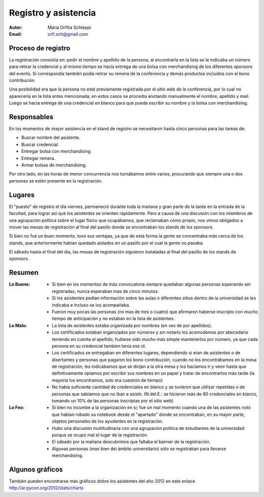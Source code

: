 =====================
Registro y asistencia
=====================

:Autor: Maria Orfilia Schleppi
:Email: orfi.sch@gmail.com


Proceso de registro
-------------------

La registración consistía en: pedir el nombre y apellido de la
persona, al encontrarla en la lista se le indicaba un número para retirar
la credencial y al mismo tiempo se hacía entrega de una bolsa con merchandising
de los diferentes sponsors del evento. Si correspondía también podía retirar
su remera de la conferencia y demás productos incluidos con el bono
contribución

Una posibilidad era que la persona no esté previamente registrada por el sitio
web de la conferencia, por lo cual no aparecería en la lista antes mencionada;
en estos casos se procedía anotando manualmente el nombre, apellido y mail.
Luego se hacia entrega de una credencial en blanco para que pueda escribir su
nombre y la bolsa con merchandising.

.. only:: html

    .. figure:: registracion_y_asistencia/reg.jpg
        :align: center
        :scale: 20 %

        Stand de registro

.. only:: latex

    .. figure:: registracion_y_asistencia/reg.jpg
        :align: center
        :scale: 60 %

        Stand de registro


Responsables
------------

En los momentos de mayor asistencia en el stand de registro se necesitaron hasta
cinco personas para las tareas de:

- Buscar nombre del asistente.
- Buscar credencial.
- Entregar bolsa con merchandising.
- Entregar remera.
- Armar bolsas de merchandising.

Por otro lado, en las horas de menor concurrencia nos turnábamos entre varios,
procurando que siempre una o dos personas se estén presente en la
registración.


Lugares
-------

El “puesto” de registro el día viernes, permaneció durante toda la mañana y
gran parte de la tarde en la entrada de la facultad, para lograr así que los
asistentes se orienten rápidamente. Pero a causa de una discusión con los
miembros de una agrupación política sobre el lugar físico que ocupábamos, que
reclamaban como propio, nos vimos obligados a mover las mesas de
registración al final del pasillo donde se encontraban los stands de los
sponsors.

Si bien no fue un buen momento, tuvo sus ventajas, ya que de esta forma la
gente se concentraba más cerca de los stands, que anteriormente habían
quedado aislados en un pasillo por el cual la gente no pasaba.

El sábado hasta el final del día, las mesas de registración siguieron
instaladas al final del pasillo de los stands de sponsors.


Resumen
-------

:Lo Bueno: - Si bien en los momentos de más convocatoria siempre quedaban
             algunas personas esperando ser registradas, nunca esperaban mas
             de cinco minutos.
           - Si los asistentes pedían información sobre las aulas o diferentes
             sitios dentro de la universidad se les indicaba e incluso se los
             acompañaba.
           - Fueron muy pocas las personas (no mas de tres o cuatro) que
             afirmaron haberse inscripto con mucho tiempo de anticipación y no
             estaban en la lista de asistentes.
:Lo Malo: - La lista de asistentes estaba organizada por nombres (en ves de por
            apellidos).
          - Los certificados estaban organizados por números y sin notarlo los
            acomodamos por abecedario teniendo en cuenta el apellido, hubiese
            sido mucho más simple mantenerlos por número, ya que cada persona
            en su credencial tambien tenia ese id.
          - Los certificados se entregaban en diferentes lugares, dependiendo
            si eran de asistentes o de disertantes y personas que pagaron los
            bono contribución, cuando no los encontrábamos en la mesa de
            registración, les indicabamos que se dirijan a la otra mesa y los
            haciamos ir y venir hasta que definitivamente optamos por escribir
            sus nombres en un papel y tratar de encontrarlos más tarde (la
            mayoría los encontramos, solo era cuestión de tiempo)
          - No había suficiente cantidad de credenciales en blanco y se
            tuvieron que utilizar repetidas o de personas que sabíamos que no
            iban a asistir. (N.del.E.: se hicieron más de 80 credenciales en
            blanco, tomando un 10% de las personas inscriptas por el sitio web)
:Lo Feo: - Si bien no incumbe a la organización en sí; fue un mal momento
           cuando una de las asistentes notó que habían robado su notebook desde
           el "apartado" donde se encontraban, en su mayor parte, objetos
           personales de los ayudantes en la registración.
         - Hubo una discusión multitudinaria con una agrupación política de
           estudiantes de la universidad porque se ocupó mal el lugar de
           la registración.
         - El sábado por la mañana descubrimos que faltaba el banner de la
           registración.
         - Algunas personas (mas bien del ámbito universitario) sólo se
           registraban para llevarse merchandising.


Algunos gráficos
----------------

También pueden encontrarse más gráficos dobre los asistentes del año 2012 en
este enlace http://ar.pycon.org/2012/stats/charts

.. only:: html

    .. figure:: registracion_y_asistencia/gr1.png
        :scale: 75 %

        Cantidad de inscriptos por año

    ----

    .. figure:: registracion_y_asistencia/gr2.png
        :scale: 75 %

        Cantidad de asistentes en el año 2012


    ----

    .. figure:: registracion_y_asistencia/gr3.png
        :scale: 75 %

        Cantidad de personas que colaboraron con el bono contribución


.. only:: latex

    .. figure:: registracion_y_asistencia/gr1.png
        :scale: 75 %

        Cantidad de inscriptos por año


    .. figure:: registracion_y_asistencia/gr2.png
        :scale: 75 %

        Cantidad de asistentes en el año 2012


    .. figure:: registracion_y_asistencia/gr3.png
        :scale: 75 %

        Cantidad de personas que colaboraron con el bono contribución

